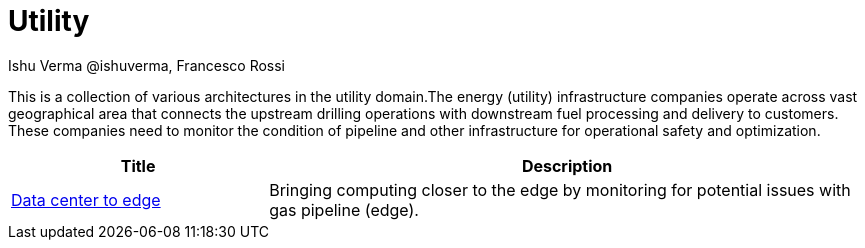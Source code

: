 = Utility
 Ishu Verma  @ishuverma, Francesco Rossi
:homepage: https://gitlab.com/osspa/portfolio-architecture-examples
:imagesdir: images
:icons: font
:source-highlighter: prettify


This is a collection of various architectures in the utility domain.The energy (utility) infrastructure companies
operate across vast geographical area that connects the upstream drilling operations with downstream fuel processing
and delivery to customers. These companies need to monitor the condition of pipeline and other infrastructure for
operational safety and optimization.

[cols="3,7"]
|===
|Title | Description

|link:datacenter-to-edge.adoc[Data center to edge]
|Bringing computing closer to the edge by monitoring for potential issues with gas pipeline (edge).

|===

